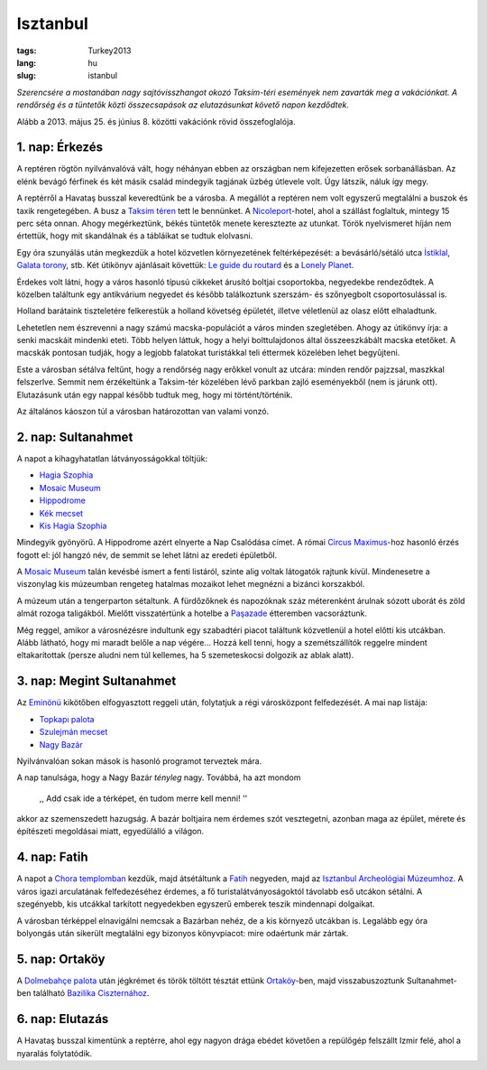 Isztanbul
=========
:tags: Turkey2013
:lang: hu
:slug: istanbul

*Szerencsére a mostanában nagy sajtóvisszhangot okozó Taksim-téri események
nem zavarták meg a vakációnkat.  A rendőrség és a tüntetők közti
összecsapások az elutazásunkat követő napon kezdődtek.*

Alább a 2013. május 25. és június 8. közötti vakációnk rövid összefoglalója.


1. nap: Érkezés
---------------

A reptéren rögtön nyilvánvalóvá vált, hogy néhányan ebben az országban nem
kifejezetten erősek sorbanállásban.  Az elénk bevágó férfinek és két másik
család mindegyik tagjának üzbég útlevele volt.  Úgy látszik, náluk így megy.

A reptérről a Havataş busszal keveredtünk be a városba.  A megállót a
reptéren nem volt egyszerű megtalálni a buszok és taxik rengetegében.  A
busz a `Taksim téren`_ tett le bennünket.  A Nicoleport_-hotel, ahol a
szállást foglaltuk, mintegy 15 perc séta onnan.  Ahogy megérkeztünk, békés
tüntetők menete keresztezte az utunkat.  Török nyelvismeret híján nem
értettük, hogy mit skandálnak és a tábláikat se tudtuk elolvasni.

Egy óra szunyálás után megkezdük a hotel közvetlen környezetének
feltérképezését: a bevásárló/sétáló utca `İstiklal`_, `Galata torony`_, stb.
Két útikönyv ajánlásait követtük: `Le guide du routard`_ és a `Lonely
Planet`_.

Érdekes volt látni, hogy a város hasonló típusú cikkeket árusító boltjai
csoportokba, negyedekbe rendeződtek.  A közelben találtunk egy antikvárium
negyedet és később találkoztunk szerszám- és szőnyegbolt csoportosulással
is. 

.. image:: |filename|/images/turkey/IMG_6389.JPG
    :width: 50%
    :align: center

.. image:: |filename|/images/turkey/IMG_6392.JPG
    :width: 50%
    :align: center

Holland barátaink tiszteletére felkerestük a holland követség épületét,
illetve véletlenül az olasz előtt elhaladtunk.

Lehetetlen nem észrevenni a nagy számú macska-populációt a város minden
szegletében.  Ahogy az útikönvy írja: a senki macskáit mindenki eteti.  Több
helyen láttuk, hogy a helyi bolttulajdonos által összeeszkábált macska
etetőket.  A macskák pontosan tudják, hogy a legjobb falatokat turistákkal
teli éttermek közelében lehet begyűjteni.

.. image:: |filename|/images/turkey/IMG_6458.JPG
    :width: 50%
    :align: center

Este a városban sétálva feltűnt, hogy a rendőrség nagy erőkkel vonult az
utcára: minden rendőr pajzzsal, maszkkal felszerlve.  Semmit nem érzékeltünk
a Taksim-tér közelében lévő parkban zajló eseményekből (nem is járunk ott).
Elutazásunk után egy nappal később tudtuk meg, hogy mi történt/történik.

Az általános káoszon túl a városban határozottan van valami vonzó.

.. _Taksim téren: http://en.wikipedia.org/wiki/Taksim_Square
.. _Nicoleport: http://www.nicoleport.com/
.. _İstiklal: http://en.wikipedia.org/wiki/%C4%B0stiklal_Avenue
.. _Galata torony: http://en.wikipedia.org/wiki/Galata_Tower
.. _Le guide du routard: http://www.routard.com/guide/code_dest/istanbul.htm
.. _Lonely Planet: http://lonelyplanet.com


2. nap: Sultanahmet
-------------------

A napot a kihagyhatatlan látványosságokkal töltjük:

* `Hagia Szophia`_
* `Mosaic Museum`_
* `Hippodrome`_
* `Kék mecset`_
* `Kis Hagia Szophia`_

Mindegyik gyönyörű.  A Hippodrome azért elnyerte a Nap Csalódása címet.  A
római `Circus Maximus`_-hoz hasonló érzés fogott el: jól hangzó név, de
semmit se lehet látni az eredeti épületből.

A `Mosaic Museum`_ talán kevésbé ismert a fenti listáról, szinte alig voltak
látogatók rajtunk kívül.  Mindenesetre a viszonylag kis múzeumban rengeteg
hatalmas mozaikot lehet megnézni a bizánci korszakból.

.. image:: |filename|/images/turkey/IMG_6450.JPG
    :width: 50%
    :align: center

A múzeum után a tengerparton sétaltunk.  A fürdőzőknek és napozóknak száz
méterenként árulnak sózott uborát és zöld almát rozoga taligákból.  Mielőtt
visszatértünk a hotelbe a `Paşazade`_  étteremben vacsoráztunk.

Még reggel, amikor a városnézésre indultunk egy szabadtéri piacot találtunk
közvetlenül a hotel előtti kis utcákban.  Alább látható, hogy mi maradt
belőle a nap végére... Hozzá kell tenni, hogy a szemétszállítók reggelre
mindent eltakarítottak (persze aludni nem túl kellemes, ha 5 szemeteskocsi
dolgozik az ablak alatt).

.. image:: |filename|/images/turkey/IMG_6407.JPG
    :width: 47%
    :align: left

.. image:: |filename|/images/turkey/IMG_6519.JPG
    :width: 47%
    :align: right

.. _Hagia Szophia: http://hu.wikipedia.org/wiki/Hagia_Szophia
.. _Mosaic Museum: http://en.wikipedia.org/wiki/Great_Palace_Mosaic_Museum
.. _Hippodrome: http://en.wikipedia.org/wiki/Hippodrome_of_Constantinople
.. _Kék mecset: http://hu.wikipedia.org/wiki/Ahmed_szult%C3%A1n_mecsetje
.. _Kis Hagia Szophia: http://en.wikipedia.org/wiki/Little_Hagia_Sophia
.. _Paşazade: http://www.pasazade.com/
.. _Circus Maximus: http://en.wikipedia.org/wiki/Circus_Maximus


3. nap: Megint Sultanahmet
--------------------------

Az `Eminönü`_  kikötőben elfogyasztott reggeli után, folytatjuk a régi
városközpont felfedezését.  A mai nap listája:

* `Topkapı palota`_
* `Szulejmán mecset`_
* `Nagy Bazár`_

Nyilvánvalóan sokan mások is hasonló programot terveztek mára.

.. image:: |filename|/images/turkey/IMG_6543.JPG
    :width: 50%
    :align: left

A nap tanulsága, hogy a Nagy Bazár *tényleg* nagy.  Továbbá, ha azt mondom

    ,, Add csak ide a térképet, én tudom merre kell menni! ''

akkor az szemenszedett hazugság.  A bazár boltjaira nem érdemes szót
vesztegetni, azonban maga az épület, mérete és építészeti megoldásai miatt,
egyedülálló a világon.

.. _Eminönü: http://en.wikipedia.org/wiki/Emin%C3%B6n%C3%BC
.. _Topkapı palota: http://hu.wikipedia.org/wiki/Topkap%C4%B1_palota
.. _Szulejmán mecset: http://hu.wikipedia.org/wiki/Szulejm%C3%A1n-mecset
.. _Nagy Bazár: http://hu.wikipedia.org/wiki/Fedett_Baz%C3%A1r


4. nap: Fatih
-------------

A napot a `Chora templomban`_ kezdük, majd átsétáltunk a Fatih_ negyeden,
majd az `Isztanbul Archeológiai Múzeumhoz`_.  A város igazi arculatának
felfedezéséhez érdemes, a fő turistalátványoságoktól távolabb eső utcákon
sétálni.  A szegényebb, kis utcákkal tarkított negyedekben egyszerű emberek
teszik mindennapi dolgaikat.

A városban térképpel elnavigálni nemcsak a Bazárban nehéz, de a kis környező
utcákban is.  Legalább egy óra bolyongás után sikerült megtalálni egy
bizonyos könyvpiacot: mire odaértunk már zártak.

.. _Chora templomban: http://en.wikipedia.org/wiki/Chora_Church
.. _Fatih: http://en.wikipedia.org/wiki/Fatih
.. _Isztanbul Archeológiai Múzeumhoz: http://en.wikipedia.org/wiki/Istanbul_Archaeology_Museums


5. nap: Ortaköy
---------------

A `Dolmebahçe palota`_ után jégkrémet és török töltött tésztát ettünk
`Ortaköy`_-ben, majd visszabuszoztunk Sultanahmet-ben található `Bazilika
Ciszternához`_.

.. _Dolmebahçe palota: http://hu.wikipedia.org/wiki/Dolmabah%C3%A7e_palota
.. _Ortaköy: http://en.wikipedia.org/wiki/Ortak%C3%B6y
.. _Bazilika Ciszternához: http://hu.wikipedia.org/wiki/Els%C3%BCllyedt_Palota


6. nap: Elutazás
----------------

.. image:: |filename|/images/turkey/IMG_6496.JPG
    :width: 50%
    :align: center

A Havataş busszal kimentünk a reptérre, ahol egy nagyon drága ebédet
követően a repülőgép felszállt Izmir felé, ahol a nyaralás folytatódik.
